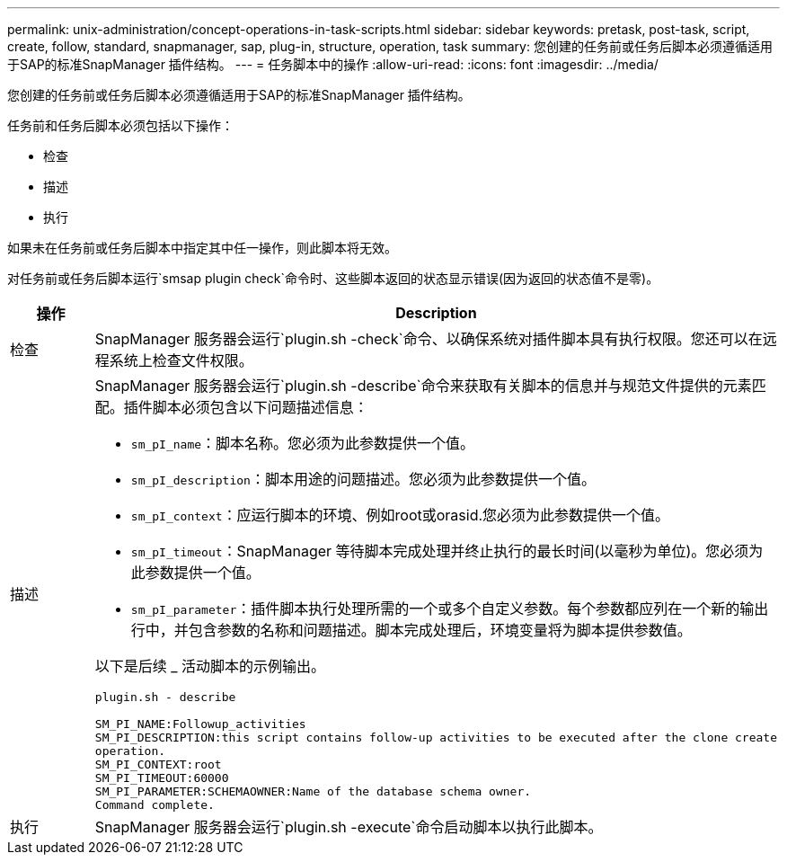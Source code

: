 ---
permalink: unix-administration/concept-operations-in-task-scripts.html 
sidebar: sidebar 
keywords: pretask, post-task, script, create, follow, standard, snapmanager, sap, plug-in, structure, operation, task 
summary: 您创建的任务前或任务后脚本必须遵循适用于SAP的标准SnapManager 插件结构。 
---
= 任务脚本中的操作
:allow-uri-read: 
:icons: font
:imagesdir: ../media/


[role="lead"]
您创建的任务前或任务后脚本必须遵循适用于SAP的标准SnapManager 插件结构。

任务前和任务后脚本必须包括以下操作：

* 检查
* 描述
* 执行


如果未在任务前或任务后脚本中指定其中任一操作，则此脚本将无效。

对任务前或任务后脚本运行`smsap plugin check`命令时、这些脚本返回的状态显示错误(因为返回的状态值不是零)。

[cols="1a,4a"]
|===
| 操作 | Description 


 a| 
检查
 a| 
SnapManager 服务器会运行`plugin.sh -check`命令、以确保系统对插件脚本具有执行权限。您还可以在远程系统上检查文件权限。



 a| 
描述
 a| 
SnapManager 服务器会运行`plugin.sh -describe`命令来获取有关脚本的信息并与规范文件提供的元素匹配。插件脚本必须包含以下问题描述信息：

* `sm_pI_name`：脚本名称。您必须为此参数提供一个值。
* `sm_pI_description`：脚本用途的问题描述。您必须为此参数提供一个值。
* `sm_pI_context`：应运行脚本的环境、例如root或orasid.您必须为此参数提供一个值。
* `sm_pI_timeout`：SnapManager 等待脚本完成处理并终止执行的最长时间(以毫秒为单位)。您必须为此参数提供一个值。
* `sm_pI_parameter`：插件脚本执行处理所需的一个或多个自定义参数。每个参数都应列在一个新的输出行中，并包含参数的名称和问题描述。脚本完成处理后，环境变量将为脚本提供参数值。


以下是后续 _ 活动脚本的示例输出。

[listing]
----
plugin.sh - describe

SM_PI_NAME:Followup_activities
SM_PI_DESCRIPTION:this script contains follow-up activities to be executed after the clone create
operation.
SM_PI_CONTEXT:root
SM_PI_TIMEOUT:60000
SM_PI_PARAMETER:SCHEMAOWNER:Name of the database schema owner.
Command complete.
----


 a| 
执行
 a| 
SnapManager 服务器会运行`plugin.sh -execute`命令启动脚本以执行此脚本。

|===